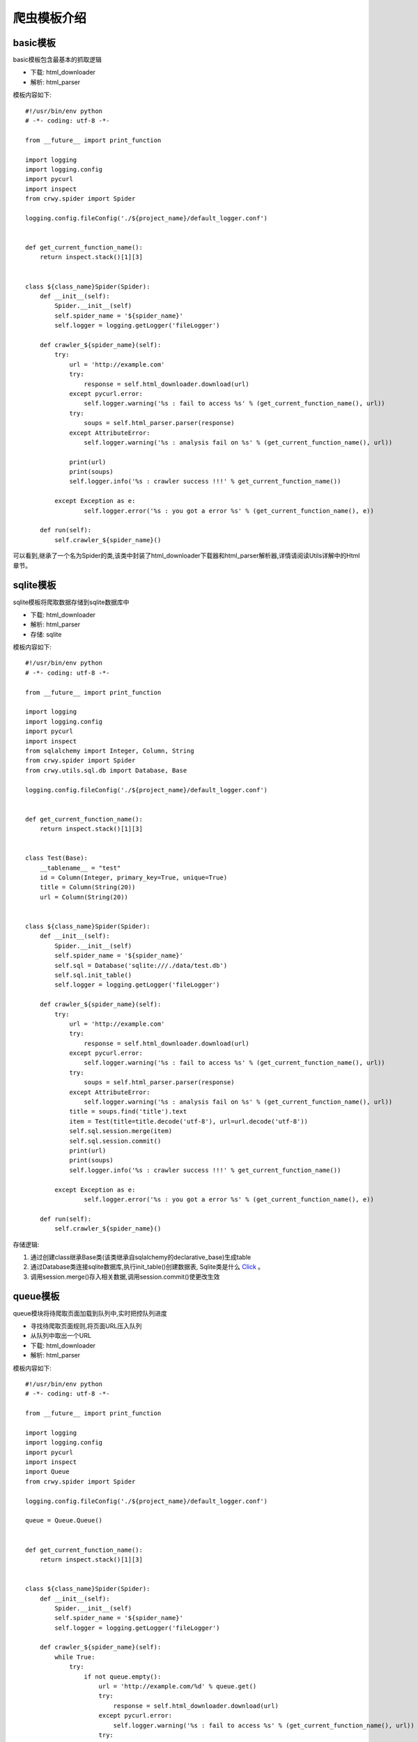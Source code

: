 爬虫模板介绍
===================
basic模板
-------------------
basic模板包含最基本的抓取逻辑

* 下载: html_downloader
* 解析: html_parser

模板内容如下:
::

    #!/usr/bin/env python
    # -*- coding: utf-8 -*-

    from __future__ import print_function

    import logging
    import logging.config
    import pycurl
    import inspect
    from crwy.spider import Spider

    logging.config.fileConfig('./${project_name}/default_logger.conf')


    def get_current_function_name():
        return inspect.stack()[1][3]


    class ${class_name}Spider(Spider):
        def __init__(self):
            Spider.__init__(self)
            self.spider_name = '${spider_name}'
            self.logger = logging.getLogger('fileLogger')

        def crawler_${spider_name}(self):
            try:
                url = 'http://example.com'
                try:
                    response = self.html_downloader.download(url)
                except pycurl.error:
                    self.logger.warning('%s : fail to access %s' % (get_current_function_name(), url))
                try:
                    soups = self.html_parser.parser(response)
                except AttributeError:
                    self.logger.warning('%s : analysis fail on %s' % (get_current_function_name(), url))

                print(url)
                print(soups)
                self.logger.info('%s : crawler success !!!' % get_current_function_name())

            except Exception as e:
                    self.logger.error('%s : you got a error %s' % (get_current_function_name(), e))

        def run(self):
            self.crawler_${spider_name}()


可以看到,继承了一个名为Spider的类,该类中封装了html_downloader下载器和html_parser解析器,详情请阅读Utils详解中的Html章节。

sqlite模板
-------------------
sqlite模板将爬取数据存储到sqlite数据库中

* 下载: html_downloader
* 解析: html_parser
* 存储: sqlite

模板内容如下:
::

    #!/usr/bin/env python
    # -*- coding: utf-8 -*-

    from __future__ import print_function

    import logging
    import logging.config
    import pycurl
    import inspect
    from sqlalchemy import Integer, Column, String
    from crwy.spider import Spider
    from crwy.utils.sql.db import Database, Base

    logging.config.fileConfig('./${project_name}/default_logger.conf')


    def get_current_function_name():
        return inspect.stack()[1][3]


    class Test(Base):
        __tablename__ = "test"
        id = Column(Integer, primary_key=True, unique=True)
        title = Column(String(20))
        url = Column(String(20))


    class ${class_name}Spider(Spider):
        def __init__(self):
            Spider.__init__(self)
            self.spider_name = '${spider_name}'
            self.sql = Database('sqlite:///./data/test.db')
            self.sql.init_table()
            self.logger = logging.getLogger('fileLogger')

        def crawler_${spider_name}(self):
            try:
                url = 'http://example.com'
                try:
                    response = self.html_downloader.download(url)
                except pycurl.error:
                    self.logger.warning('%s : fail to access %s' % (get_current_function_name(), url))
                try:
                    soups = self.html_parser.parser(response)
                except AttributeError:
                    self.logger.warning('%s : analysis fail on %s' % (get_current_function_name(), url))
                title = soups.find('title').text
                item = Test(title=title.decode('utf-8'), url=url.decode('utf-8'))
                self.sql.session.merge(item)
                self.sql.session.commit()
                print(url)
                print(soups)
                self.logger.info('%s : crawler success !!!' % get_current_function_name())

            except Exception as e:
                    self.logger.error('%s : you got a error %s' % (get_current_function_name(), e))

        def run(self):
            self.crawler_${spider_name}()



存储逻辑:

1. 通过创建class继承Base类(该类继承自sqlalchemy的declarative_base)生成table
2. 通过Database类连接sqlite数据库,执行init_table()创建数据表, Sqlite类是什么 Click_ 。
3. 调用session.merge()存入相关数据,调用session.commit()使更改生效

.. _Click: 04_utils.html#sql

queue模板
-------------------
queue模块将待爬取页面加载到队列中,实时把控队列进度

* 寻找待爬取页面规则,将页面URL压入队列
* 从队列中取出一个URL
* 下载: html_downloader
* 解析: html_parser

模板内容如下:
::

    #!/usr/bin/env python
    # -*- coding: utf-8 -*-

    from __future__ import print_function

    import logging
    import logging.config
    import pycurl
    import inspect
    import Queue
    from crwy.spider import Spider

    logging.config.fileConfig('./${project_name}/default_logger.conf')

    queue = Queue.Queue()


    def get_current_function_name():
        return inspect.stack()[1][3]


    class ${class_name}Spider(Spider):
        def __init__(self):
            Spider.__init__(self)
            self.spider_name = '${spider_name}'
            self.logger = logging.getLogger('fileLogger')

        def crawler_${spider_name}(self):
            while True:
                try:
                    if not queue.empty():
                        url = 'http://example.com/%d' % queue.get()
                        try:
                            response = self.html_downloader.download(url)
                        except pycurl.error:
                            self.logger.warning('%s : fail to access %s' % (get_current_function_name(), url))
                        try:
                            soups = self.html_parser.parser(response)
                        except AttributeError:
                            self.logger.warning('%s : analysis fail on %s' % (get_current_function_name(), url))
                        print(url)
                        print(soups)
                        print('Length of queue : %d' % queue.qsize())
                    else:
                        self.logger.info('%s : crawler success !!!' % get_current_function_name())
                        exit()

                except Exception as e:
                    self.logger.error('%s : you got a error %s' % (get_current_function_name(), e))

        def run(self):
            for i in range(1, 10):
                queue.put(i)

            self.crawler_${spider_name}()


队列为多线程提供好的入口。

redis_queue模板
-------------------
redis_queue模板将队列持久化到redis服务器中,以解决服务器宕机导致任务丢失的问题

* 连接redis服务器: RedisQueue, 新建队列
* 寻找待爬取页面规则,将页面URL压入队列
* 从队列中取出一个URL
* 下载: html_downloader
* 解析: html_parser

模板内容如下:
::

    #!/usr/bin/env python
    # -*- coding: utf-8 -*-

    from __future__ import print_function

    import logging
    import logging.config
    import pycurl
    import inspect
    import sys
    from crwy.spider import Spider
    from crwy.utils.queue.RedisQueue import RedisQueue

    logging.config.fileConfig('./${project_name}/default_logger.conf')

    queue = RedisQueue('foo')


    def get_current_function_name():
        return inspect.stack()[1][3]


    class ${class_name}Spider(Spider):
        def __init__(self):
            Spider.__init__(self)
            self.spider_name = '${spider_name}'
            self.logger = logging.getLogger('rtLogger')

        def crawler_${spider_name}(self):
            try:
                while not queue.empty():
                    url = 'http://example.com/%s' % queue.get()
                    try:
                        response = self.html_downloader.download(url)
                    except pycurl.error:
                        self.logger.warning('%s : fail to access %s' % (get_current_function_name(), url))
                    try:
                        soups = self.html_parser.parser(response)
                    except AttributeError:
                        self.logger.warning('%s : analysis fail on %s' % (get_current_function_name(), url))
                    print(url)
                    print(soups)
                    print('Length of queue : %s' % queue.qsize())

                self.logger.info('%s : crawler success !!!' % get_current_function_name())

            except Exception as e:
                self.logger.error('%s : you got a error %s' % (get_current_function_name(), e))

        def add_queue(self):
            for i in range(100):
                queue.put(i)
            print(queue.qsize())

        def run(self):
            try:
                worker = sys.argv[4]
            except :
                print('No worker found!!!\n')
                exit()

            if worker == 'crawler':
                self.crawler_${spider_name}()
            elif worker == 'add_queue':
                queue.clean()
                self.add_queue()
            else:
                print('Invalid worker <%s>!!!\n' % worker)
                exit()


添加add_queue()方法,可实现在程序不中断的情况下,继续添加新的抓取目标。

async模板
-------------------
async模板将队列持久化到redis服务器中,以解决服务器宕机导致任务丢失的问题,导入gevent模块,以实现异步抓取。

* 连接redis服务器: RedisQueue, 新建队列
* 寻找待爬取页面规则,将页面URL压入队列
* 从队列中取出一个URL
* 下载: html_downloader
* 解析: html_parser
* 通过gevent.join()创建任务池

模板内容如下:
::

    #!/usr/bin/env python
    # -*- coding: utf-8 -*-

    from __future__ import print_function

    import logging
    import logging.config
    import pycurl
    import inspect
    import gevent
    import sys
    from crwy.spider import Spider
    from crwy.utils.queue.RedisQueue import RedisQueue

    logging.config.fileConfig('./${project_name}/default_logger.conf')

    queue = RedisQueue('foo')


    def get_current_function_name():
        return inspect.stack()[1][3]


    class ${class_name}Spider(Spider):
        def __init__(self):
            Spider.__init__(self)
            self.spider_name = '${spider_name}'
            self.logger = logging.getLogger('rtLogger')

        def crawler_${spider_name}(self, worker):
            try:
                while not queue.empty():
                    url = 'http://example.com/%s' % queue.get()
                    try:
                        response = self.html_downloader.download(url)
                    except pycurl.error:
                        self.logger.warning('%s : fail to access %s' % (get_current_function_name(), url))
                    try:
                        soups = self.html_parser.parser(response)
                    except AttributeError:
                        self.logger.warning('%s : analysis fail on %s' % (get_current_function_name(), url))
                    print(url)
                    print(soups)
                    print('Length of queue : %s' % queue.qsize())

                self.logger.info('[%s] %s : crawler success !!!' % (worker, get_current_function_name()))

            except Exception as e:
                self.logger.error('%s : you got a error %s' % (get_current_function_name(), e))

        def add_queue(self):
            for i in range(100):
                queue.put(i)
            print(queue.qsize())

        def run(self):
            try:
                worker = sys.argv[4]
            except :
                print('No worker found!!!\n')
                exit()

            if worker == 'crawler':
                gevent.joinall([gevent.spawn(self.crawler_${spider_name}, 'worker%d' % i) for i in range(10)])
            elif worker == 'add_queue':
                queue.clean()
                self.add_queue()
            else:
                print('Invalid worker <%s>!!!\n' % worker)
                exit()


添加add_queue()方法,可实现在程序不中断的情况下,继续添加新的抓取目标。
